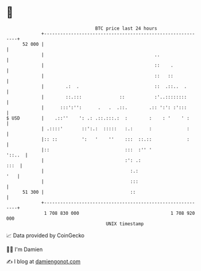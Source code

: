 * 👋

#+begin_example
                                    BTC price last 24 hours                    
                +------------------------------------------------------------+ 
         52 000 |                                                            | 
                |                                         ..                 | 
                |                                         ::    .            | 
                |                                         ::   ::            | 
                |        .:  .                            ::  .::..  .       | 
                |        ::.:::              ::           :'..::::::::       | 
                |      :::':'':      .   .  .::.        .:: ':': :':::       | 
   $ USD        |    .::''    ': .: .::.:::.:  :        :    : '    ' :      | 
                | .::::'       ::':.:  :::::   :.:      :             :      | 
                |:: ::         ':   '    ''    :::  ::.::             :      | 
                |::                            :::  :'' '             '::..  | 
                |                              :': .:                   :::  | 
                |                                :.:                     '   | 
                |                                :::                         | 
         51 300 |                                ::                          | 
                +------------------------------------------------------------+ 
                 1 708 830 000                                  1 708 920 000  
                                        UNIX timestamp                         
#+end_example
📈 Data provided by CoinGecko

🧑‍💻 I'm Damien

✍️ I blog at [[https://www.damiengonot.com][damiengonot.com]]
